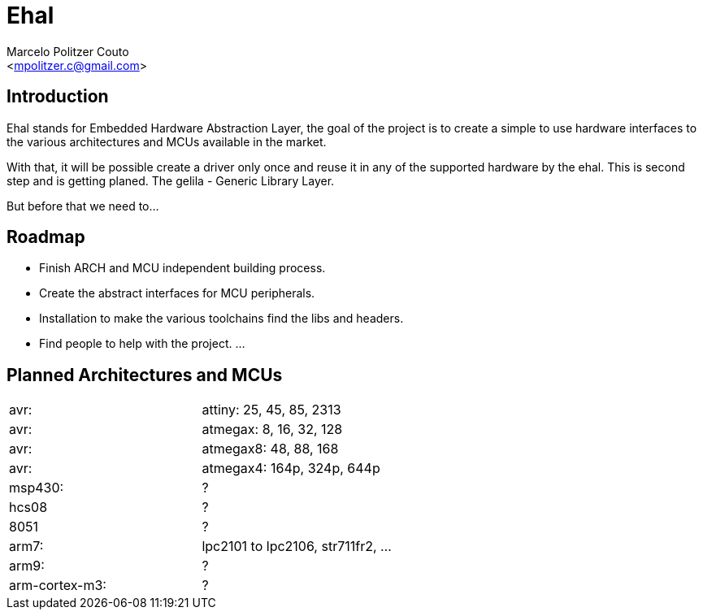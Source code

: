 = Ehal =
:Author: Marcelo Politzer Couto
:Email: <mpolitzer.c@gmail.com>
:Date: Sat Sep 11 17:08:39 UTC 2010
:Author Initials: MPC
:Revision: 0.1

== Introduction ==

Ehal stands for Embedded Hardware Abstraction Layer, the goal of the project
is to create a simple to use hardware interfaces to the various
architectures and MCUs available in the market.

With that, it will be possible create a driver only once and reuse it in any
of the supported hardware by the ehal. This is second step and is getting
planed. The gelila - Generic Library Layer.

But before that we need to...

== Roadmap ==

- Finish ARCH and MCU independent building process.
- Create the abstract interfaces for MCU peripherals.
- Installation to make the various toolchains find the libs and headers.
- Find people to help with the project.
...

== Planned Architectures and MCUs ==

|===========================================================================
|avr:		|	attiny: 25, 45, 85, 2313
|avr:		|	atmegax: 8, 16, 32, 128
|avr:		|	atmegax8: 48, 88, 168
|avr:		|	atmegax4: 164p, 324p, 644p
|msp430:	|	?
|hcs08		|	?
|8051		|	?
|arm7:		|	lpc2101 to lpc2106, str711fr2, ...
|arm9:		|	?
|arm-cortex-m3:	|	?
|===========================================================================
